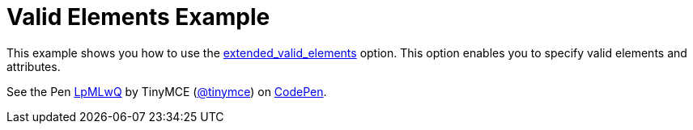 :rootDir: ../
:partialsDir: {rootDir}partials/
= Valid Elements Example
:description: This example shows you how to use the extended_valid_elements option, enabling you to specify valid elements and attributes.
:description_short: Explore how valid_elements cleans up raw HTML output.
:keywords: example demo custom valid elements valid_elements
:title_nav: Valid Elements

This example shows you how to use the link:{rootDir}configure/content-filtering/#extended_valid_elements[extended_valid_elements] option. This option enables you to specify valid elements and attributes.

++++
<p data-height="600" data-theme-id="0" data-slug-hash="LpMLwQ" data-default-tab="result" data-user="tinymce" class="codepen">
  See the Pen <a href="http://codepen.io/tinymce/pen/LpMLwQ/">LpMLwQ</a>
  by TinyMCE (<a href="http://codepen.io/tinymce">@tinymce</a>)
  on <a href="http://codepen.io">CodePen</a>.
</p>
<script async src="//assets.codepen.io/assets/embed/ei.js"></script>
++++

